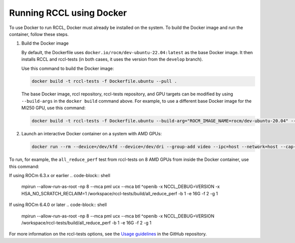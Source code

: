 .. meta::
   :description: Instruction on how to install the RCCL library for collective communication primitives using Docker
   :keywords: RCCL, ROCm, library, API, install, Docker

.. _install-docker:

*****************************************
Running RCCL using Docker
*****************************************

To use Docker to run RCCL, Docker must already be installed on the system.
To build the Docker image and run the container, follow these steps.

#. Build the Docker image

   By default, the Dockerfile uses ``docker.io/rocm/dev-ubuntu-22.04:latest`` as the base Docker image.
   It then installs RCCL and rccl-tests (in both cases, it uses the version from the ``develop`` branch).

   Use this command to build the Docker image:

   .. code-block:: shell

      docker build -t rccl-tests -f Dockerfile.ubuntu --pull .

   The base Docker image, rccl repository, rccl-tests repository, and GPU targets can be modified
   by using ``--build-args`` in the ``docker build`` command above. For example, to use a different base Docker image for the MI250 GPU,
   use this command:

   .. code-block:: shell

      docker build -t rccl-tests -f Dockerfile.ubuntu --build-arg="ROCM_IMAGE_NAME=rocm/dev-ubuntu-20.04" --build-arg="ROCM_IMAGE_TAG=6.2" --build-arg="GPU_TARGETS=gfx90a" --pull .

#. Launch an interactive Docker container on a system with AMD GPUs:

   .. code-block:: shell

      docker run --rm --device=/dev/kfd --device=/dev/dri --group-add video --ipc=host --network=host --cap-add=SYS_PTRACE --security-opt seccomp=unconfined -it rccl-tests /bin/bash

To run, for example, the ``all_reduce_perf`` test from rccl-tests on 8 AMD GPUs from inside the Docker container, use this command:

If using ROCm 6.3.x or earlier
.. code-block:: shell

   mpirun --allow-run-as-root -np 8 --mca pml ucx --mca btl ^openib -x NCCL_DEBUG=VERSION -x HSA_NO_SCRATCH_RECLAIM=1 /workspace/rccl-tests/build/all_reduce_perf -b 1 -e 16G -f 2 -g 1

If using ROCm 6.4.0 or later
.. code-block:: shell

   mpirun --allow-run-as-root -np 8 --mca pml ucx --mca btl ^openib -x NCCL_DEBUG=VERSION /workspace/rccl-tests/build/all_reduce_perf -b 1 -e 16G -f 2 -g 1

For more information on the rccl-tests options, see the `Usage guidelines <https://github.com/ROCm/rccl-tests#usage>`_ in the GitHub repository.
